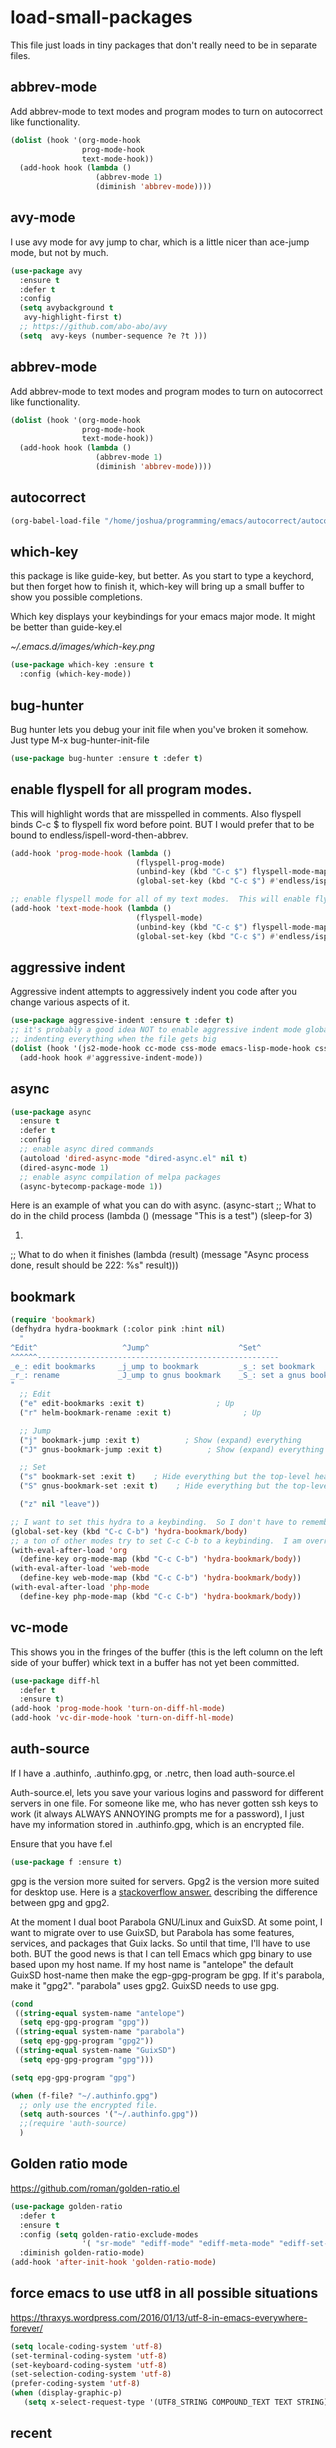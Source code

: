 #+AUTHOR:Joshua Branson
#+LATEX_HEADER: \usepackage{lmodern}
#+LATEX_HEADER: \usepackage[QX]{fontenc}

* load-small-packages

This file just loads in tiny packages that don't really need to be in separate files.

** abbrev-mode
:PROPERTIES:
:ID:       6c870f0d-d805-4e4c-b6d6-09233397e444
:END:
Add abbrev-mode to text modes and program modes to turn on autocorrect like functionality.
#+BEGIN_SRC emacs-lisp
(dolist (hook '(org-mode-hook
                prog-mode-hook
                text-mode-hook))
  (add-hook hook (lambda ()
                   (abbrev-mode 1)
                   (diminish 'abbrev-mode))))
#+END_SRC

** avy-mode
:PROPERTIES:
:ID:       b0fe4e52-38b9-4846-b737-7ac2b025527f
:END:
 I use avy mode for avy jump to char, which is a little nicer than ace-jump mode, but not by much.
 #+BEGIN_SRC emacs-lisp
(use-package avy
  :ensure t
  :defer t
  :config
  (setq avybackground t
   avy-highlight-first t)
  ;; https://github.com/abo-abo/avy
  (setq  avy-keys (number-sequence ?e ?t )))
 #+END_SRC

** abbrev-mode
:PROPERTIES:
:ID:       a9c041e7-f6c8-4a15-b828-b4a812fdc563
:END:
Add abbrev-mode to text modes and program modes to turn on autocorrect like functionality.
#+BEGIN_SRC emacs-lisp
(dolist (hook '(org-mode-hook
                prog-mode-hook
                text-mode-hook))
  (add-hook hook (lambda ()
                   (abbrev-mode 1)
                   (diminish 'abbrev-mode))))
#+END_SRC

** autocorrect
#+BEGIN_SRC emacs-lisp
(org-babel-load-file "/home/joshua/programming/emacs/autocorrect/autocorrect.org" )
#+END_SRC
** which-key
:PROPERTIES:
:ID:       6dd77f41-e39f-4c24-a2af-f46a6bd59398
:END:
this package is like guide-key, but better.  As you start to type a keychord, but then forget how to finish it,
which-key will bring up a small buffer to show you possible completions.

Which key displays your keybindings for your emacs major mode.  It might be better than guide-key.el

#+CAPTION: Which key displays the current major mode's keybindings
#+NAME:   fig:which-key
[[~/.emacs.d/images/which-key.png]]

#+BEGIN_SRC emacs-lisp
  (use-package which-key :ensure t
    :config (which-key-mode))
#+END_SRC

** bug-hunter
:PROPERTIES:
:ID:       d8cff989-6fde-466e-bd25-2eca563979d7
:END:
Bug hunter lets you debug your init file when you've broken it somehow.  Just type M-x bug-hunter-init-file
#+BEGIN_SRC emacs-lisp
(use-package bug-hunter :ensure t :defer t)
#+END_SRC

** enable flyspell for all program modes.
:PROPERTIES:
:ID:       bca2e633-d8eb-4d29-a059-8f2d6f18eb57
:END:
This will highlight words that are misspelled in comments. Also flyspell binds C-c $ to flyspell fix word before point.  BUT I would prefer that to be bound to endless/ispell-word-then-abbrev.
#+BEGIN_SRC emacs-lisp
(add-hook 'prog-mode-hook (lambda ()
                            (flyspell-prog-mode)
                            (unbind-key (kbd "C-c $") flyspell-mode-map)
                            (global-set-key (kbd "C-c $") #'endless/ispell-word-then-abbrev)))

;; enable flyspell mode for all of my text modes.  This will enable flyspell to underline misspelled words.
(add-hook 'text-mode-hook (lambda ()
                            (flyspell-mode)
                            (unbind-key (kbd "C-c $") flyspell-mode-map)
                            (global-set-key (kbd "C-c $") #'endless/ispell-word-then-abbrev)))
#+END_SRC

** aggressive indent
Aggressive indent attempts to aggressively indent you code after you change various aspects of it.
#+BEGIN_SRC emacs-lisp
(use-package aggressive-indent :ensure t :defer t)
;; it's probably a good idea NOT to enable aggressive indent mode globally.  web-mode has a hard time
;; indenting everything when the file gets big
(dolist (hook '(js2-mode-hook cc-mode css-mode emacs-lisp-mode-hook css-mode))
  (add-hook hook #'aggressive-indent-mode))
#+END_SRC

** async
:PROPERTIES:
:ID:       9d7b0209-dda3-4155-aef7-0e3dbdc5398e
:END:
#+BEGIN_SRC emacs-lisp
(use-package async
  :ensure t
  :defer t
  :config
  ;; enable async dired commands
  (autoload 'dired-async-mode "dired-async.el" nil t)
  (dired-async-mode 1)
  ;; enable async compilation of melpa packages
  (async-bytecomp-package-mode 1))
#+END_SRC


Here is an example of what you can do with async.
(async-start
   ;; What to do in the child process
   (lambda ()
     (message "This is a test")
     (sleep-for 3)
     222)

   ;; What to do when it finishes
   (lambda (result)
     (message "Async process done, result should be 222: %s" result)))

** COMMENT hydra
I really don't use hydras.
#+BEGIN_SRC emacs-lisp
(use-package hydra
  :defer t
  :ensure t)
#+END_SRC
;; create a hydra for inserting cool stuff for emacs
;; (defhydra hydra-org-template (:color blue :hint nil)
;;   "
;; _c_enter  _q_uote    _L_aTeX:
;; _l_atex   _e_xample  _i_ndex:
;; _a_scii   _v_erse    _I_NCLUDE:
;; _s_rc     ^ ^        _H_TML:
;; _h_tml    ^ ^        _A_SCII:
;; "
;;   ("s" (hot-expand "<s"))
;;   ("e" (hot-expand "<e"))
;;   ("q" (hot-expand "<q"))
;;   ("v" (hot-expand "<v"))
;;   ("c" (hot-expand "<c"))
;;   ("l" (hot-expand "<l"))
;;   ("h" (hot-expand "<h"))
;;   ("a" (hot-expand "<a"))
;;   ("L" (hot-expand "<L"))
;;   ("i" (hot-expand "<i"))
;;   ("I" (hot-expand "<I"))
;;   ("H" (hot-expand "<H"))
;;   ("A" (hot-expand "<A"))
;;   ("<" self-insert-command "ins")
;;   ("o" nil "quit"))

;; (defun hot-expand (str)
;;   "Expand org template."
;;   (insert str)
;;   (org-try-structure-completion))

;; ;;I bind it for myself like this:

;; (define-key org-mode-map "C-c <"
;;   (lambda () (interactive)
;;      (if (looking-back "^")
;;          (hydra-org-template/body)
;;        (self-insert-command 1))))

;;a nice clock in clock out thing from hydra
;; https://github.com/abo-abo/hydra/wiki/orgmode
(defhydra hydra-global-org (:color blue
                                   :hint nil)
  "
Timer^^        ^Clock^         ^Capture^
--------------------------------------------------
s_t_art        _i_ clock in    _c_apture
 _s_top        _w_ clock out   _l_ast capture
_r_eset        _j_ clock goto
_p_rint
"
  ("t" org-timer-start)
  ("s" org-timer-stop)
  ;; Need to be at timer
  ("r" org-timer-set-timer)
  ;; Print timer value to buffer
  ("p" org-timer)
  ("i" (org-clock-in '(4)) :exit t)
  ("w" org-clock-out)
  ;; Visit the clocked task from any buffer
  ("j" org-clock-goto)
  ("c" org-capture)
  ("l" org-capture-goto-last-stored))


;; This is the hydra that I use with C-c C to clock in and clock out all the time!
(defhydra hydra-org-timer (:color blue :hint nil)
  "timer"
  ("i" (org-clock-in '(4))    "clock in" :exit t)
  ("o" org-clock-out   "clock out" :exit t))

(defhydra hydra-apropos (:color blue)
  "Apropos"
  ("a" apropos "apropos")
  ("c" apropos-command "cmd")
  ("d" apropos-documentation "doc")
  ("e" apropos-value "val")
  ("l" apropos-library "lib")
  ("o" apropos-user-option "option")
  ("u" apropos-user-option "option")
  ("v" apropos-variable "var")
  ("i" info-apropos "info")
  ("t" tags-apropos "tags")
  ("z" hydra-customize-apropos/body "customize"))

(defhydra hydra-customize-apropos (:color blue)
  "Apropos (customize)"
  ("a" customize-apropos "apropos")
  ("f" customize-apropos-faces "faces")
  ("g" customize-apropos-groups "groups")
  ("o" customize-apropos-options "options"))


(defhydra hydra-transpose (:color red)
  "Transpose"
  ("c" transpose-chars "characters")
  ("w" transpose-words "words")
  ("o" org-transpose-words "Org mode words")
  ("l" transpose-lines "lines")
  ("s" transpose-sentences "sentences")
  ("e" org-transpose-elements "Org mode elements")
  ("p" transpose-paragraphs "paragraphs")
  ("t" org-table-transpose-table-at-point "Org mode table")
  ("q" nil "cancel" :color blue))


(global-set-key
 (kbd "C-x w")
 (defhydra hydra-windows
   (:body-pre (next-line))
   "move"
   (">" (enlarge-window-horizontally 5))
   ("<" (shrink-window-horizontally 5))
   ("^" (enlarge-window 5))))

(global-set-key
 (kbd "C-x >")
 (defhydra hydra-windows
   (:body-pre (next-line))
   "move"
   (">" (scroll-right))
   ("<" (scroll-left))))

(global-set-key
 (kbd "C-x <")
 (defhydra hydra-windows
   (:body-pre (next-line))
   "move"
   (">" (scroll-right))
   ("<" (scroll-left))))



(defhydra hydra-projectile-other-window (:color teal)
  "projectile-other-window"
  ("f"  projectile-find-file-other-window        "file")
  ("g"  projectile-find-file-dwim-other-window   "file dwim")
  ("d"  projectile-find-dir-other-window         "dir")
  ("b"  projectile-switch-to-buffer-other-window "buffer")
  ("q"  nil                                      "cancel" :color blue))

*** COMMENT A register hydra
(require 'register)

;; I might need to use (set-register register value)

"
register-alist is this:
Alist of elements (NAME . CONTENTS), one for each Emacs register.
NAME is a character (a number).  CONTENTS is a string, number, marker, list
or a struct returned by `registerv-make'.

So my number to register command must transform my NAME char into an ASCII number.  fun.
"

(defun my/number-to-register (number register)
  (interactive "n number: \nMregister: ")
  ;;(number-to-register number register)
  ;; in order to use
  (set-register register number))

;; gosh this is getting soo annoying and it's not working at all
;;(print register-alist)

(defun my/insert-register (register)
  (interactive "Mregister: ")
  (print register)
  (insert-register register))

(defun my/increment-register ())   (get-register "r")

(defhydra hydra-register (:color pink :hint nil)
  "
^Store^                     ^Insert^                       ^Increase^
^^^^^^----------------------------------------------------------------------
_n_umber to register        _i_nsert number register       _I_ncrease the register
C-u <number> C-x r n R
insert _N_umbers left       C-x r i R                      C-u number C-x r + r
  of Rectangle              Insert _t_ext to register
  C-x r N                   C-x r s R
"
  ;; Store
  ("n" my/number-to-register :exit t)
  ("N" rectangle-number-lines :exit t)

  ;; Insert
  ("i" my/insert-register :exit t)          ; Show (expand) everything
  ("t" copy-to-register :exit t)          ; Show (expand) everything

  ;; Increase
  ("I" my/increment-register  :exit t)    ; Hide everything but the top-level headings

  ("g" nil "leave"))


;; I want to set this hydra to a keybinding.  So I don't have to remember all of the keybindings
(global-set-key (kbd "C-c C-r") 'hydra-register/body)
;; a ton of other modes try to set C-c C-r to a keybinding.  I am overriding them.
(with-eval-after-load 'org
  (define-key org-mode-map (kbd "C-c C-r") 'hydra-register/body))
(with-eval-after-load 'web-mode
  (define-key web-mode-map (kbd "C-c C-r") 'hydra-register/body))
(with-eval-after-load 'php-mode
  (define-key php-mode-map (kbd "C-c C-r") 'hydra-register/body))
** bookmark
:PROPERTIES:
:ID:       7f780f9c-3c32-4ac7-b733-885d3651b0e7
:END:
#+BEGIN_SRC emacs-lisp
(require 'bookmark)
(defhydra hydra-bookmark (:color pink :hint nil)
  "
^Edit^                   ^Jump^                    ^Set^
^^^^^^------------------------------------------------------
_e_: edit bookmarks     _j_ump to bookmark         _s_: set bookmark
_r_: rename             _J_ump to gnus bookmark    _S_: set a gnus bookmark
"
  ;; Edit
  ("e" edit-bookmarks :exit t)                ; Up
  ("r" helm-bookmark-rename :exit t)                ; Up

  ;; Jump
  ("j" bookmark-jump :exit t)          ; Show (expand) everything
  ("J" gnus-bookmark-jump :exit t)          ; Show (expand) everything

  ;; Set
  ("s" bookmark-set :exit t)    ; Hide everything but the top-level headings
  ("S" gnus-bookmark-set :exit t)    ; Hide everything but the top-level headings

  ("z" nil "leave"))

;; I want to set this hydra to a keybinding.  So I don't have to remember all of the keybindings
(global-set-key (kbd "C-c C-b") 'hydra-bookmark/body)
;; a ton of other modes try to set C-c C-b to a keybinding.  I am overriding them.
(with-eval-after-load 'org
  (define-key org-mode-map (kbd "C-c C-b") 'hydra-bookmark/body))
(with-eval-after-load 'web-mode
  (define-key web-mode-map (kbd "C-c C-b") 'hydra-bookmark/body))
(with-eval-after-load 'php-mode
  (define-key php-mode-map (kbd "C-c C-b") 'hydra-bookmark/body))
#+END_SRC
** COMMENT logging the commands I use often.
;; this will be cool to monitor my commands.
;; But I have to initialize it...It will not record commands by default.
;; I don't really use this functionality.  I never see what commands I'm using.  So I'll ignore it for now.
;;(require-package 'mwe-log-commands)
;;(mwe:log-keyboard-commands)
** vc-mode
:PROPERTIES:
:ID:       642acc9e-8521-4bfe-8fd0-6d30bc323e4d
:END:
 This shows you in the fringes of the buffer (this is the left column on the left side of your buffer)
 whick text in a buffer has not yet been committed.
 #+BEGIN_SRC emacs-lisp
   (use-package diff-hl
     :defer t
     :ensure t)
   (add-hook 'prog-mode-hook 'turn-on-diff-hl-mode)
   (add-hook 'vc-dir-mode-hook 'turn-on-diff-hl-mode)
 #+END_SRC
** auth-source
:PROPERTIES:
:ID:       90ce5dc0-d72b-4263-a0c6-14cc88a5838c
:END:
If I have a .authinfo, .authinfo.gpg, or .netrc, then load auth-source.el

Auth-source.el, lets you save your various logins and password for different servers in one file.  For someone like me, who has never gotten ssh keys to work (it always ALWAYS ANNOYING prompts me for a password), I just have my information stored in .authinfo.gpg, which is an encrypted file.

Ensure that you have f.el
#+BEGIN_SRC emacs-lisp
(use-package f :ensure t)
#+END_SRC

gpg is the version more suited for servers.  Gpg2 is the version more suited for desktop use.   Here is a [[http://superuser.com/questions/655246/are-gnupg-1-and-gnupg-2-compatible-with-each-other/655250#655250][stackoverflow answer.]] describing the difference between gpg and gpg2.

At the moment I dual boot Parabola GNU/Linux and GuixSD.  At some point, I want to migrate over to use GuixSD, but Parabola has some features, services, and packages that Guix lacks.  So until that time, I'll have to use both.  BUT the good news is that I can tell Emacs which gpg binary to use based upon my host name.  If my host name is "antelope" the default GuixSD host-name then make the egp-gpg-program be gpg.  If it's parabola, make it "gpg2".
"parabola" uses gpg2.  GuixSD needs to use gpg.
#+BEGIN_SRC emacs-lisp
  (cond
   ((string-equal system-name "antelope")
    (setq epg-gpg-program "gpg"))
   ((string-equal system-name "parabola")
    (setq epg-gpg-program "gpg2"))
   ((string-equal system-name "GuixSD")
    (setq epg-gpg-program "gpg")))
#+END_SRC

#+RESULTS:
: gpg2

#+BEGIN_SRC emacs-lisp
(setq epg-gpg-program "gpg")
#+END_SRC

#+BEGIN_SRC emacs-lisp
  (when (f-file? "~/.authinfo.gpg")
    ;; only use the encrypted file.
    (setq auth-sources '("~/.authinfo.gpg"))
    ;;(require 'auth-source)
    )
#+END_SRC
** Golden ratio mode
:PROPERTIES:
:ID:       a56ac24d-7ddb-4b6c-8ad1-9b817e4a73fe
:END:
https://github.com/roman/golden-ratio.el
#+BEGIN_SRC emacs-lisp
  (use-package golden-ratio
    :defer t
    :ensure t
    :config (setq golden-ratio-exclude-modes
                  '( "sr-mode" "ediff-mode" "ediff-meta-mode" "ediff-set-merge-mode" "gnus-summary-mode" ))
    :diminish golden-ratio-mode)
  (add-hook 'after-init-hook 'golden-ratio-mode)
#+END_SRC
** force emacs to use utf8 in all possible situations
:PROPERTIES:
:ID:       2aafacc4-bc8a-4683-a1d3-63cce3f72f84
:END:
 https://thraxys.wordpress.com/2016/01/13/utf-8-in-emacs-everywhere-forever/
 #+BEGIN_SRC emacs-lisp
   (setq locale-coding-system 'utf-8)
   (set-terminal-coding-system 'utf-8)
   (set-keyboard-coding-system 'utf-8)
   (set-selection-coding-system 'utf-8)
   (prefer-coding-system 'utf-8)
   (when (display-graphic-p)
      (setq x-select-request-type '(UTF8_STRING COMPOUND_TEXT TEXT STRING)))
 #+END_SRC
** recent
:PROPERTIES:
:ID:       0a6a1dca-1f12-4b1d-afd3-70d427d695ec
:END:
#+BEGIN_SRC emacs-lisp
  (defun my-recentf-startup ()
  "My configuration for recentf."
  (recentf-mode 1)

  (setq recentf-max-saved-items 1000
        recentf-exclude '("/tmp/"
              "^.*autoloads.*$"
              "^.*TAGS.*$"
              "^.*COMMIT.*$"
              "^.*pacnew.*$"
                          ;; in case I ever want to exclude shh files, I can add this next line.
                          ;;  "/ssh:"
              ))

  (add-to-list 'recentf-keep "^.*php$//")
  (recentf-auto-cleanup))

  (add-hook 'after-init-hook 'my-recentf-startup)

#+END_SRC
** ag
:PROPERTIES:
:ID:       6f4c9bad-cf74-43b6-b87c-39e781ae0961
:END:
#+BEGIN_SRC emacs-lisp
(setq-default grep-highlight-matches t
              grep-scroll-output t)

;; ag is the silver searcher.  It lets you search for stuff crazy fast
(when (executable-find "ag")
  (use-package ag
    :defer t
    :ensure t)
  (use-package wgrep-ag
    :defer t
    :ensure t)
  (setq-default ag-highlight-search t))
#+END_SRC
** eshell
:PROPERTIES:
:ID:       4f6ec06a-4f1b-44c6-ac5f-b0804649b90b
:END:

First, Emacs doesn't handle less well, so use cat instead for the shell pager:
#+BEGIN_SRC emacs-lisp
(setenv "PAGER" "cat")
#+END_SRC

using ac-source-filename IS super useful
it is only activated if you start to type a file like
 "./", "../", or "~/" but then it's awesome!
#+BEGIN_SRC emacs-lisp
(add-hook 'eshell-mode-hook (lambda ()
                              (setq
                               shell-aliases-file "~/.emacs.d/alias"
                               )))
#+END_SRC
** Make windows commands work with info
:PROPERTIES:
:ID:       7b1a8457-6561-4a36-a2d2-c2f93baffd86
:END:
  This lets you use the windmove commands inside an info buffer!!!! sooo cool!
  #+BEGIN_SRC emacs-lisp
  (define-key Info-mode-map (kbd "C-w h") 'windmove-down)
  (define-key Info-mode-map (kbd "C-w t") 'windmove-up)
  (define-key Info-mode-map (kbd "C-w n") 'windmove-left)
  (define-key Info-mode-map (kbd "C-w s") 'windmove-right)
  #+END_SRC
** smart comment
:PROPERTIES:
:ID:       a5a5f993-e0a8-48c5-b80f-ccab9781591e
:END:

with point in the or beginning middle of the line comment out the whole line
with point at the end of the line, add a comment to the left of the line
with a region marked, marked the region for delition with "C-u C-c"
delete the marked regions and lines with "C-u C-u C-c"
#+BEGIN_SRC emacs-lisp
  (use-package smart-comment
    :ensure t
    :bind ("C-c ;" . smart-comment)
    :config
    (with-eval-after-load 'org
      (local-unset-key "C-c ;")))
#+END_SRC
** Wttrin is a small emacs package that gets you the local weather forcast.  It pulls from http://wttr.in/.
:PROPERTIES:
:ID:       edb1b0b6-a569-491b-a4a9-52cbe36d50fb
:END:

I'm not sure if Lafayette

#+BEGIN_SRC emacs-lisp
(use-package wttrin
  :ensure t
  :commands (wttrin)
  :init
  (setq wttrin-default-cities
  '("West Lafayette")))
#+END_SRC

#+BEGIN_SRC emacs-lisp
  (defun weather ()
    "Show the local weather via wttrin"
    (interactive)
    (wttrin))
#+END_SRC
** This package turns on global-prettify-symbols-mode after Emacs loads.
Make --> and /arrow look like utf8 chars
#+BEGIN_SRC emacs-lisp
(add-hook 'after-init-hook 'global-prettify-symbols-mode)
#+END_SRC
** suggest
This is a program that lets suggests valid elisp functions to use. It is SO cool!
You can read more [[http://www.wilfred.me.uk/blog/2016/07/30/example-driven-development/][here]].

#+BEGIN_SRC emacs-lisp
(use-package suggest :ensure t)
#+END_SRC
** uniquify
 Nicer naming of buffers for files with identical names
 Instead of Makefile<1> and Makefile<2>, it will be
 Makefile | tmp  Makefile | lisp
 this file is part of gnus emacs.  I don't need to use use-package
 #+BEGIN_SRC emacs-lisp
(require 'uniquify)

(setq uniquify-buffer-name-style 'reverse)
(setq uniquify-separator " • ")
(setq uniquify-after-kill-buffer-p t)
(setq uniquify-ignore-buffers-re "^\\*")
 #+END_SRC
** provide this file
:PROPERTIES:
:ID:       de5dc789-d53e-4932-87fc-844370a9b796
:END:
#+BEGIN_SRC emacs-lisp
(provide 'init-load-small-packages)
#+END_SRC

